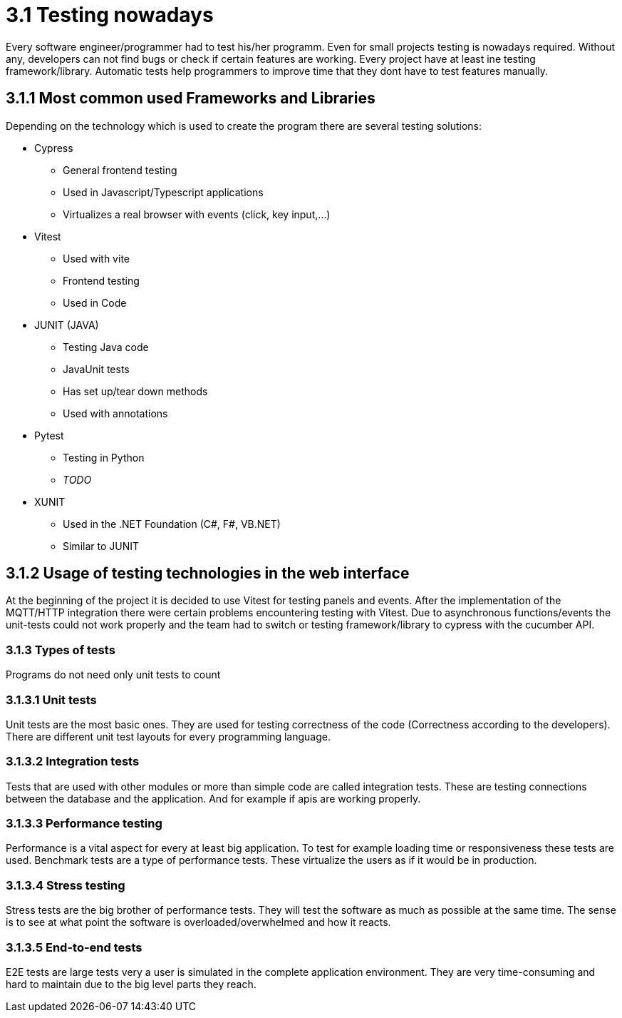 = 3.1 Testing nowadays

Every software engineer/programmer had to test his/her programm. Even for small projects testing is nowadays required. Without any, developers can not find bugs or check if certain features are working. Every project have at least ine testing framework/library. Automatic tests help programmers to improve time that they dont have to test features manually.

== 3.1.1 Most common used Frameworks and Libraries

Depending on the technology which is used to create the program there are several testing solutions:


* Cypress
** General frontend testing
** Used in Javascript/Typescript applications
** Virtualizes a real browser with events (click, key input,...)

* Vitest
** Used with vite
** Frontend testing
** Used in Code

* JUNIT (JAVA)
** Testing Java code
** JavaUnit tests
** Has set up/tear down methods
** Used with annotations

* Pytest
** Testing in Python
** _TODO_

* XUNIT
** Used in the .NET Foundation (C#, F#, VB.NET)
** Similar to JUNIT

== 3.1.2 Usage of testing technologies in the web interface

At the beginning of the project it is decided to use Vitest for testing panels and events. After the implementation of the MQTT/HTTP integration there were certain problems encountering testing with Vitest. Due to asynchronous functions/events the unit-tests could not work properly and the team had to switch or testing framework/library to cypress with the cucumber API.

=== 3.1.3 Types of tests

Programs do not need only unit tests to count

=== 3.1.3.1 Unit tests

Unit tests are the most basic ones. They are used for testing correctness of the code (Correctness according to the developers). There are different unit test layouts for every programming language.

=== 3.1.3.2 Integration tests

Tests that are used with other modules or more than simple code are called integration tests. These are testing connections between the database and the application. And for example if apis are working properly.

=== 3.1.3.3 Performance testing

Performance is a vital aspect for every at least big application. To test for example loading time or responsiveness these tests are used. Benchmark tests are a type of performance tests. These virtualize the users as if it would be in production.

=== 3.1.3.4 Stress testing

Stress tests are the big brother of performance tests. They will test the software as much as possible at the same time. The sense is to see at what point the software is overloaded/overwhelmed and how it reacts.

=== 3.1.3.5 End-to-end tests

E2E tests are large tests very a user is simulated in the complete application environment. They are very time-consuming and hard to maintain due to the big level parts they reach.
